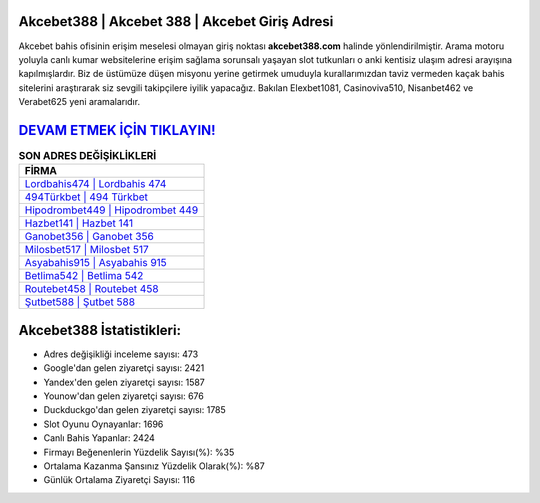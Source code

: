 ﻿Akcebet388 | Akcebet 388 | Akcebet Giriş Adresi
===================================

.. image:: images/akcebet-giris.jpg
   :width: 600
   
Akcebet bahis ofisinin erişim meselesi olmayan giriş noktası **akcebet388.com** halinde yönlendirilmiştir. Arama motoru yoluyla canlı kumar websitelerine erişim sağlama sorunsalı yaşayan slot tutkunları o anki kentisiz ulaşım adresi arayışına kapılmışlardır. Biz de üstümüze düşen misyonu yerine getirmek umuduyla kurallarımızdan taviz vermeden kaçak bahis sitelerini araştırarak siz sevgili takipçilere iyilik yapacağız. Bakılan Elexbet1081, Casinoviva510, Nisanbet462 ve Verabet625 yeni aramalarıdır.

`DEVAM ETMEK İÇİN TIKLAYIN! <https://uclck.me/gonow>`_
==============

.. list-table:: **SON ADRES DEĞİŞİKLİKLERİ**
   :widths: 100
   :header-rows: 1

   * - FİRMA
   * - `Lordbahis474 | Lordbahis 474 <lordbahis474-lordbahis-474-lordbahis-giris-adresi.html>`_
   * - `494Türkbet | 494 Türkbet <494turkbet-494-turkbet-turkbet-giris-adresi.html>`_
   * - `Hipodrombet449 | Hipodrombet 449 <hipodrombet449-hipodrombet-449-hipodrombet-giris-adresi.html>`_	 
   * - `Hazbet141 | Hazbet 141 <hazbet141-hazbet-141-hazbet-giris-adresi.html>`_	 
   * - `Ganobet356 | Ganobet 356 <ganobet356-ganobet-356-ganobet-giris-adresi.html>`_ 
   * - `Milosbet517 | Milosbet 517 <milosbet517-milosbet-517-milosbet-giris-adresi.html>`_
   * - `Asyabahis915 | Asyabahis 915 <asyabahis915-asyabahis-915-asyabahis-giris-adresi.html>`_	 
   * - `Betlima542 | Betlima 542 <betlima542-betlima-542-betlima-giris-adresi.html>`_
   * - `Routebet458 | Routebet 458 <routebet458-routebet-458-routebet-giris-adresi.html>`_
   * - `Şutbet588 | Şutbet 588 <sutbet588-sutbet-588-sutbet-giris-adresi.html>`_
	 
Akcebet388 İstatistikleri:
===================================	 
* Adres değişikliği inceleme sayısı: 473
* Google'dan gelen ziyaretçi sayısı: 2421
* Yandex'den gelen ziyaretçi sayısı: 1587
* Younow'dan gelen ziyaretçi sayısı: 676
* Duckduckgo'dan gelen ziyaretçi sayısı: 1785
* Slot Oyunu Oynayanlar: 1696
* Canlı Bahis Yapanlar: 2424
* Firmayı Beğenenlerin Yüzdelik Sayısı(%): %35
* Ortalama Kazanma Şansınız Yüzdelik Olarak(%): %87
* Günlük Ortalama Ziyaretçi Sayısı: 116
